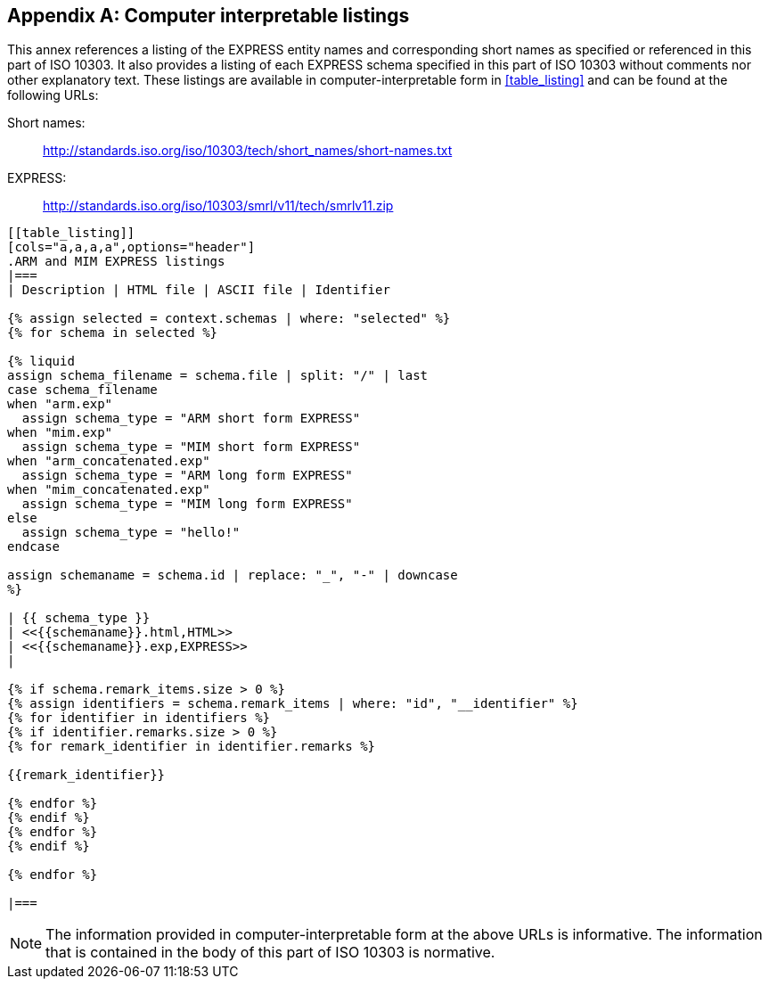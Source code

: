 [[annex_listings]]
[appendix,obligation=informative]
== Computer interpretable listings

This annex references a listing of the EXPRESS entity names and corresponding
short names as specified or referenced in this part of ISO 10303. It also
provides a listing of each EXPRESS schema specified in this part of ISO 10303
without comments nor other explanatory text. These listings are available in
computer-interpretable form in <<table_listing>> and can be found at the
following URLs:

Short names: :: http://standards.iso.org/iso/10303/tech/short_names/short-names.txt
EXPRESS: :: http://standards.iso.org/iso/10303/smrl/v11/tech/smrlv11.zip

[lutaml_express, schemas, context, leveloffset=+1,config_yaml=schemas.yaml]
----
[[table_listing]]
[cols="a,a,a,a",options="header"]
.ARM and MIM EXPRESS listings
|===
| Description | HTML file | ASCII file | Identifier

{% assign selected = context.schemas | where: "selected" %}
{% for schema in selected %}

{% liquid
assign schema_filename = schema.file | split: "/" | last
case schema_filename
when "arm.exp"
  assign schema_type = "ARM short form EXPRESS"
when "mim.exp"
  assign schema_type = "MIM short form EXPRESS"
when "arm_concatenated.exp"
  assign schema_type = "ARM long form EXPRESS"
when "mim_concatenated.exp"
  assign schema_type = "MIM long form EXPRESS"
else
  assign schema_type = "hello!"
endcase

assign schemaname = schema.id | replace: "_", "-" | downcase
%}

| {{ schema_type }}
| <<{{schemaname}}.html,HTML>>
| <<{{schemaname}}.exp,EXPRESS>>
|

{% if schema.remark_items.size > 0 %}
{% assign identifiers = schema.remark_items | where: "id", "__identifier" %}
{% for identifier in identifiers %}
{% if identifier.remarks.size > 0 %}
{% for remark_identifier in identifier.remarks %}

{{remark_identifier}}

{% endfor %}
{% endif %}
{% endfor %}
{% endif %}

{% endfor %}

|===
----


NOTE: The information provided in computer-interpretable form at the above URLs
is informative. The information that is contained in the body of this part of
ISO 10303 is normative.
